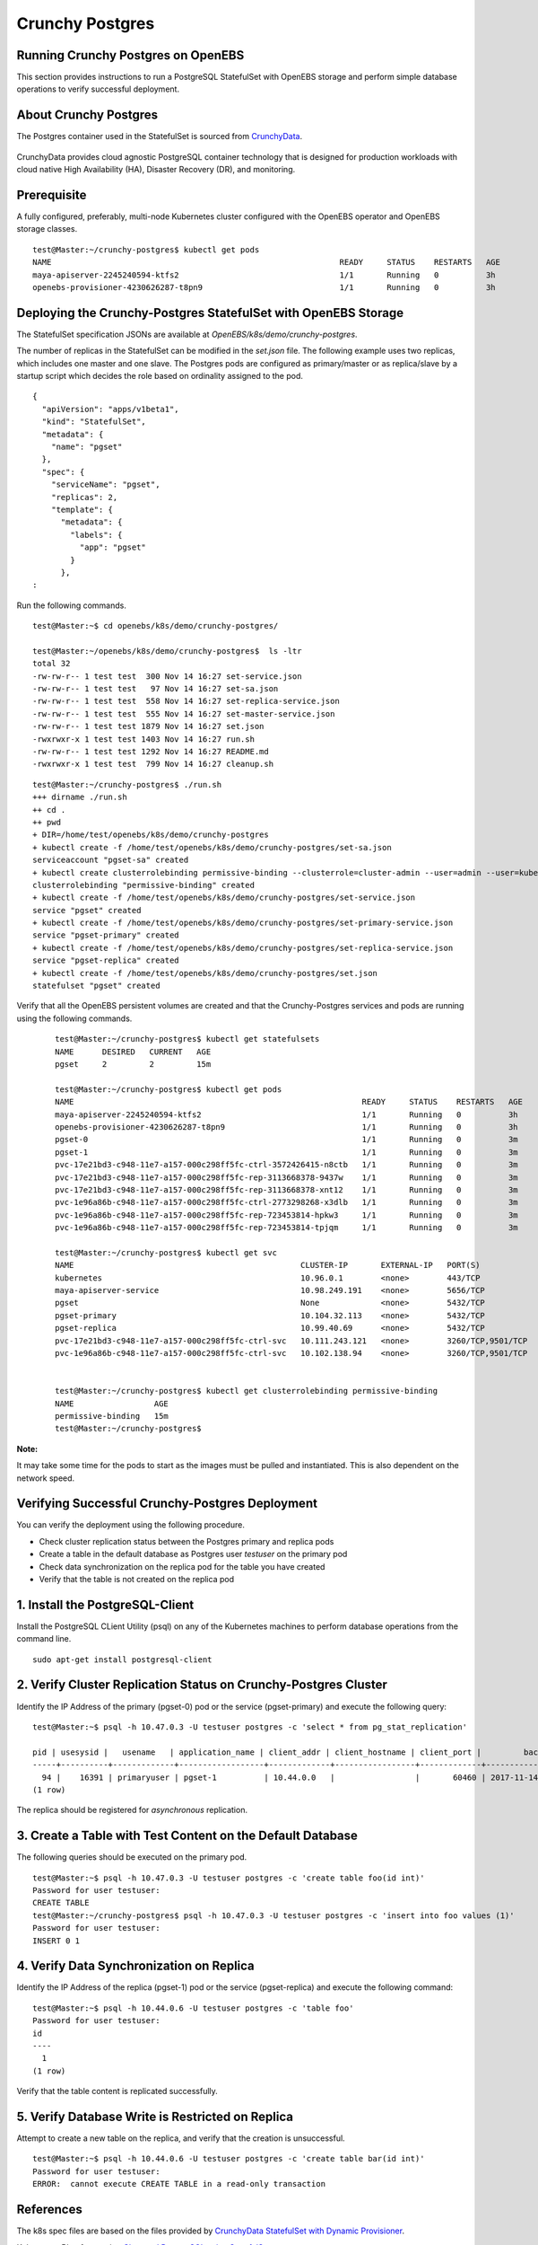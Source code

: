 
Crunchy Postgres
=================
 
Running Crunchy Postgres on OpenEBS
------------------------------------

This section provides instructions to run a PostgreSQL StatefulSet with OpenEBS storage and perform simple database operations to verify successful deployment. 

About Crunchy Postgres
--------------------------
The Postgres container used in the StatefulSet is sourced from `CrunchyData`_.

 .. _CrunchyData: https://github.com/CrunchyData/crunchy-containers
 
CrunchyData provides cloud agnostic PostgreSQL container technology that is designed for production workloads with cloud native High Availability (HA), Disaster Recovery (DR), and monitoring.

Prerequisite
--------------
A fully configured, preferably, multi-node Kubernetes cluster configured with the OpenEBS operator and OpenEBS storage classes.
::

    test@Master:~/crunchy-postgres$ kubectl get pods
    NAME                                                             READY     STATUS    RESTARTS   AGE
    maya-apiserver-2245240594-ktfs2                                  1/1       Running   0          3h
    openebs-provisioner-4230626287-t8pn9                             1/1       Running   0          3h

Deploying the Crunchy-Postgres StatefulSet with OpenEBS Storage
------------------------------------------------------------------
The StatefulSet specification JSONs are available at *OpenEBS/k8s/demo/crunchy-postgres*.

The number of replicas in the StatefulSet can be modified in the *set.json* file. The following example uses two replicas, which includes one master and one slave. The Postgres pods are configured as primary/master or as replica/slave by a startup script which decides the role based on ordinality assigned to the pod.
::

    {
      "apiVersion": "apps/v1beta1",
      "kind": "StatefulSet",
      "metadata": {
        "name": "pgset"
      },
      "spec": {
        "serviceName": "pgset",
        "replicas": 2,
        "template": {
          "metadata": {
            "labels": {
              "app": "pgset"
            }
          },
    :

Run the following commands.
::

    test@Master:~$ cd openebs/k8s/demo/crunchy-postgres/

    test@Master:~/openebs/k8s/demo/crunchy-postgres$  ls -ltr
    total 32
    -rw-rw-r-- 1 test test  300 Nov 14 16:27 set-service.json
    -rw-rw-r-- 1 test test   97 Nov 14 16:27 set-sa.json
    -rw-rw-r-- 1 test test  558 Nov 14 16:27 set-replica-service.json
    -rw-rw-r-- 1 test test  555 Nov 14 16:27 set-master-service.json
    -rw-rw-r-- 1 test test 1879 Nov 14 16:27 set.json
    -rwxrwxr-x 1 test test 1403 Nov 14 16:27 run.sh
    -rw-rw-r-- 1 test test 1292 Nov 14 16:27 README.md
    -rwxrwxr-x 1 test test  799 Nov 14 16:27 cleanup.sh

::

    test@Master:~/crunchy-postgres$ ./run.sh
    +++ dirname ./run.sh
    ++ cd .
    ++ pwd
    + DIR=/home/test/openebs/k8s/demo/crunchy-postgres
    + kubectl create -f /home/test/openebs/k8s/demo/crunchy-postgres/set-sa.json
    serviceaccount "pgset-sa" created
    + kubectl create clusterrolebinding permissive-binding --clusterrole=cluster-admin --user=admin --user=kubelet --group=system:serviceaccounts
    clusterrolebinding "permissive-binding" created
    + kubectl create -f /home/test/openebs/k8s/demo/crunchy-postgres/set-service.json
    service "pgset" created
    + kubectl create -f /home/test/openebs/k8s/demo/crunchy-postgres/set-primary-service.json
    service "pgset-primary" created
    + kubectl create -f /home/test/openebs/k8s/demo/crunchy-postgres/set-replica-service.json
    service "pgset-replica" created
    + kubectl create -f /home/test/openebs/k8s/demo/crunchy-postgres/set.json
    statefulset "pgset" created
  
Verify that all the OpenEBS persistent volumes are created and that the Crunchy-Postgres services and pods are running using the following commands.
  ::

    test@Master:~/crunchy-postgres$ kubectl get statefulsets
    NAME      DESIRED   CURRENT   AGE
    pgset     2         2         15m

    test@Master:~/crunchy-postgres$ kubectl get pods
    NAME                                                             READY     STATUS    RESTARTS   AGE
    maya-apiserver-2245240594-ktfs2                                  1/1       Running   0          3h
    openebs-provisioner-4230626287-t8pn9                             1/1       Running   0          3h
    pgset-0                                                          1/1       Running   0          3m
    pgset-1                                                          1/1       Running   0          3m
    pvc-17e21bd3-c948-11e7-a157-000c298ff5fc-ctrl-3572426415-n8ctb   1/1       Running   0          3m
    pvc-17e21bd3-c948-11e7-a157-000c298ff5fc-rep-3113668378-9437w    1/1       Running   0          3m
    pvc-17e21bd3-c948-11e7-a157-000c298ff5fc-rep-3113668378-xnt12    1/1       Running   0          3m
    pvc-1e96a86b-c948-11e7-a157-000c298ff5fc-ctrl-2773298268-x3dlb   1/1       Running   0          3m
    pvc-1e96a86b-c948-11e7-a157-000c298ff5fc-rep-723453814-hpkw3     1/1       Running   0          3m
    pvc-1e96a86b-c948-11e7-a157-000c298ff5fc-rep-723453814-tpjqm     1/1       Running   0          3m

    test@Master:~/crunchy-postgres$ kubectl get svc
    NAME                                                CLUSTER-IP       EXTERNAL-IP   PORT(S)             AGE
    kubernetes                                          10.96.0.1        <none>        443/TCP             4h
    maya-apiserver-service                              10.98.249.191    <none>        5656/TCP            3h
    pgset                                               None             <none>        5432/TCP            14m
    pgset-primary                                       10.104.32.113    <none>        5432/TCP            14m
    pgset-replica                                       10.99.40.69      <none>        5432/TCP            14m
    pvc-17e21bd3-c948-11e7-a157-000c298ff5fc-ctrl-svc   10.111.243.121   <none>        3260/TCP,9501/TCP   14m
    pvc-1e96a86b-c948-11e7-a157-000c298ff5fc-ctrl-svc   10.102.138.94    <none>        3260/TCP,9501/TCP   13m


    test@Master:~/crunchy-postgres$ kubectl get clusterrolebinding permissive-binding
    NAME                 AGE
    permissive-binding   15m
    test@Master:~/crunchy-postgres$
  
**Note:**

It may take some time for the pods to start as the images must be pulled and instantiated. This is also dependent on the network speed.

Verifying Successful Crunchy-Postgres Deployment
--------------------------------------------------
You can verify the deployment using the following procedure.

* Check cluster replication status between the Postgres primary and replica pods
* Create a table in the default database as Postgres user *testuser* on the primary pod
* Check data synchronization on the replica pod for the table you have created
* Verify that the table is not created on the replica pod

1. Install the PostgreSQL-Client
-----------------------------------
Install the PostgreSQL CLient Utility (psql) on any of the Kubernetes machines to perform database operations from the command line.
::

    sudo apt-get install postgresql-client

2. Verify Cluster Replication Status on Crunchy-Postgres Cluster
-------------------------------------------------------------------
Identify the IP Address of the primary (pgset-0) pod or the service (pgset-primary) and execute the following query:
::
    test@Master:~$ psql -h 10.47.0.3 -U testuser postgres -c 'select * from pg_stat_replication'

    pid | usesysid |   usename   | application_name | client_addr | client_hostname | client_port |         backend_start         | backend_xmin |   state   | sent_lsn  | write_lsn | flush_lsn | replay_lsn | write_lag | flush_lag | replay_lag | sync_priority | sync_state
    -----+----------+-------------+------------------+-------------+-----------------+-------------+-------------------------------+--------------+-----------+-----------+-----------+-----------+------------+-----------+-----------+------------+---------------+------------
      94 |    16391 | primaryuser | pgset-1          | 10.44.0.0   |                 |       60460 | 2017-11-14 09:29:21.990782-05 |              | streaming | 0/3014278 | 0/3014278 | 0/3014278 | 0/3014278  |           |           |            |             0 | async
    (1 row)

The replica should be registered for *asynchronous* replication.

3. Create a Table with Test Content on the Default Database
-------------------------------------------------------------
The following queries should be executed on the primary pod.
::

    test@Master:~$ psql -h 10.47.0.3 -U testuser postgres -c 'create table foo(id int)'
    Password for user testuser:
    CREATE TABLE
    test@Master:~/crunchy-postgres$ psql -h 10.47.0.3 -U testuser postgres -c 'insert into foo values (1)'
    Password for user testuser:
    INSERT 0 1

4. Verify Data Synchronization on Replica
---------------------------------------------
Identify the IP Address of the replica (pgset-1) pod or the service (pgset-replica) and execute the following command:
::

    test@Master:~$ psql -h 10.44.0.6 -U testuser postgres -c 'table foo'
    Password for user testuser:
    id
    ----
      1
    (1 row)
    
Verify that the table content is replicated successfully.

5. Verify Database Write is Restricted on Replica
------------------------------------------------
Attempt to create a new table on the replica, and verify that the creation is unsuccessful.
::

    test@Master:~$ psql -h 10.44.0.6 -U testuser postgres -c 'create table bar(id int)'
    Password for user testuser:
    ERROR:  cannot execute CREATE TABLE in a read-only transaction 
  
References
------------

The k8s spec files are based on the files provided by `CrunchyData StatefulSet with Dynamic Provisioner`_.

.. _CrunchyData StatefulSet with Dynamic Provisioner: https://github.com/CrunchyData/crunchy-containers/tree/master/examples/kube/statefulset-dyn

Kubernetes Blog for running `Clustered PostgreSQL using StatefulSet`_.

.. _Clustered PostgreSQL using StatefulSet: http://blog.kubernetes.io/2017/02/postgresql-clusters-kubernetes-statefulsets.html

